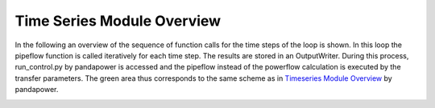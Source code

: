 .. _overview:

***************************
Time Series Module Overview
***************************

In the following an overview of the sequence of function calls for the
time steps of the loop is shown. In this loop the pipeflow function is called
iteratively for each time step. The results are stored in an OutputWriter.
During this process, run_control.py by pandapower is accessed and the pipeflow
instead of the powerflow calculation is executed by the transfer parameters.
The green area thus corresponds to the same scheme as in
`Timeseries Module Overview <https://pandapower.readthedocs.io/en/latest/timeseries/timeseries_loop.html>`_
by pandapower.

.. image:: timeseries_module_overview.png
	:width: 25em
	:alt: alternate Text
	:align: center
